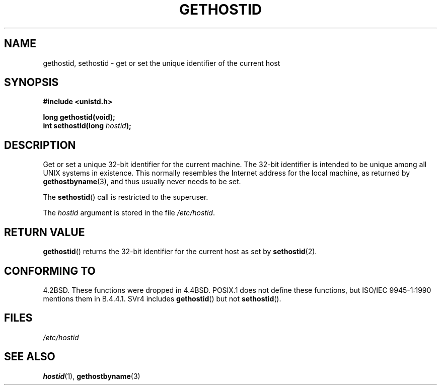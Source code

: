 .\" Hey Emacs! This file is -*- nroff -*- source.
.\"
.\" Copyright 1993 Rickard E. Faith (faith@cs.unc.edu)
.\"
.\" Permission is granted to make and distribute verbatim copies of this
.\" manual provided the copyright notice and this permission notice are
.\" preserved on all copies.
.\"
.\" Permission is granted to copy and distribute modified versions of this
.\" manual under the conditions for verbatim copying, provided that the
.\" entire resulting derived work is distributed under the terms of a
.\" permission notice identical to this one.
.\" 
.\" Since the Linux kernel and libraries are constantly changing, this
.\" manual page may be incorrect or out-of-date.  The author(s) assume no
.\" responsibility for errors or omissions, or for damages resulting from
.\" the use of the information contained herein.  The author(s) may not
.\" have taken the same level of care in the production of this manual,
.\" which is licensed free of charge, as they might when working
.\" professionally.
.\" 
.\" Formatted or processed versions of this manual, if unaccompanied by
.\" the source, must acknowledge the copyright and authors of this work.
.\"
.\" Updated with additions from Mitchum DSouza <m.dsouza@mrc-apu.cam.ac.uk>
.\" Portions Copyright 1993 Mitchum DSouza <m.dsouza@mrc-apu.cam.ac.uk>
.\"
.\" Modified Tue Oct 22 00:22:35 EDT 1996 by Eric S. Raymond <esr@thyrsus.com>
.TH GETHOSTID 2 1993-11-29 "Linux 0.99.13" "Linux Programmer's Manual"
.SH NAME
gethostid, sethostid \- get or set the unique identifier of the current host
.SH SYNOPSIS
.B #include <unistd.h>
.sp
.B long gethostid(void);
.br
.BI "int sethostid(long " hostid );
.SH DESCRIPTION
Get or set a unique 32-bit identifier for the current machine.  The 32-bit
identifier is intended to be unique among all UNIX systems in
existence. This normally resembles the Internet address for the local
machine, as returned by
.BR gethostbyname (3),
and thus usually never needs to be set.

The
.BR sethostid ()
call is restricted to the superuser.

The
.I hostid
argument is stored in the file
.IR /etc/hostid .
.SH "RETURN VALUE"
.BR gethostid ()
returns the 32-bit identifier for the current host as set by
.BR sethostid (2).
.SH "CONFORMING TO"
4.2BSD.  These functions were dropped in 4.4BSD.
POSIX.1 does not define these functions, but ISO/IEC 9945-1:1990 mentions
them in B.4.4.1.  SVr4 includes 
.BR gethostid ()
but not
.BR sethostid ().
.SH FILES
.I /etc/hostid
.SH "SEE ALSO"
.BR hostid (1),
.BR gethostbyname (3)
